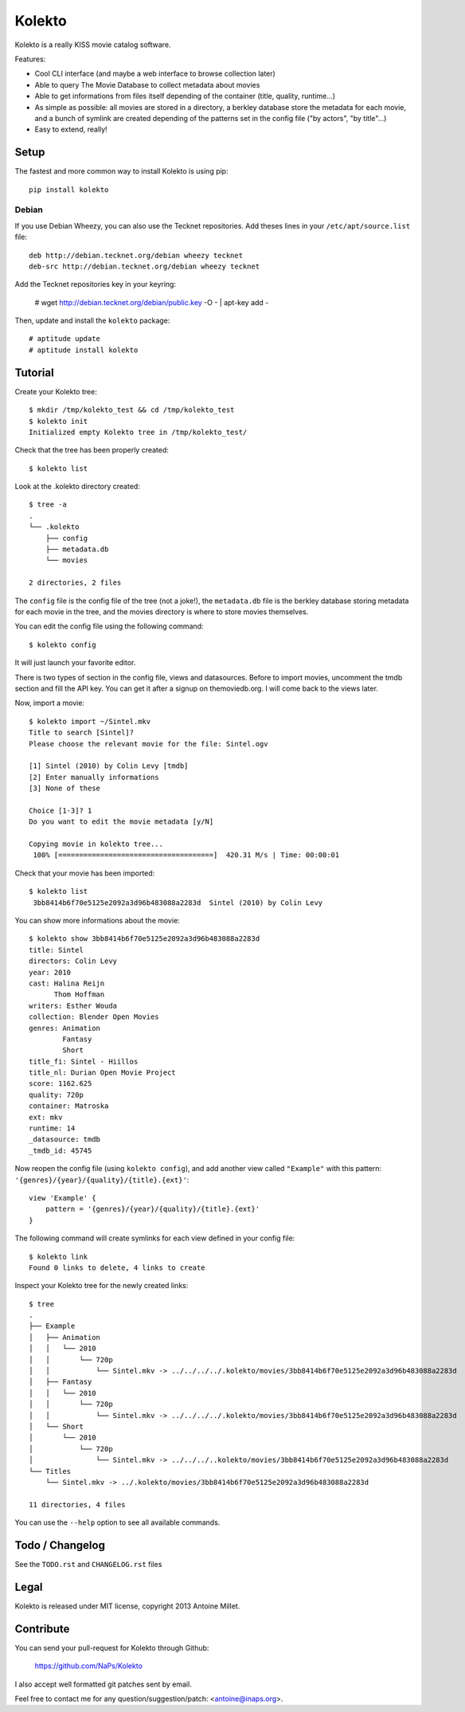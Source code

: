 Kolekto
=======

.. image:: https://raw.github.com/NaPs/Kolekto/master/.artworks/kolekto.png


Kolekto is a really KISS movie catalog software.

Features:

- Cool CLI interface (and maybe a web interface to browse collection later)
- Able to query The Movie Database to collect metadata about movies
- Able to get informations from files itself depending of the container (title,
  quality, runtime...)
- As simple as possible: all movies are stored in a directory, a berkley
  database store the metadata for each movie, and a bunch of symlink are created
  depending of the patterns set in the config file ("by actors", "by title"...)
- Easy to extend, really!


Setup
-----

The fastest and more common way to install Kolekto is using pip::

    pip install kolekto


Debian
~~~~~~

If you use Debian Wheezy, you can also use the Tecknet repositories. Add theses
lines in your ``/etc/apt/source.list`` file::

    deb http://debian.tecknet.org/debian wheezy tecknet
    deb-src http://debian.tecknet.org/debian wheezy tecknet

Add the Tecknet repositories key in your keyring:

    # wget http://debian.tecknet.org/debian/public.key -O - | apt-key add -

Then, update and install the ``kolekto`` package::

    # aptitude update
    # aptitude install kolekto


Tutorial
--------

Create your Kolekto tree::

    $ mkdir /tmp/kolekto_test && cd /tmp/kolekto_test
    $ kolekto init
    Initialized empty Kolekto tree in /tmp/kolekto_test/


Check that the tree has been properly created::

    $ kolekto list


Look at the .kolekto directory created::

    $ tree -a
    .
    └── .kolekto
        ├── config
        ├── metadata.db
        └── movies

    2 directories, 2 files

The ``config`` file is the config file of the tree (not a joke!), the
``metadata.db`` file is the berkley database storing metadata for each movie in
the tree, and the movies directory is where to store movies themselves.

You can edit the config file using the following command::

    $ kolekto config

It will just launch your favorite editor.

There is two types of section in the config file, views and datasources. Before
to import movies, uncomment the tmdb section and fill the API key. You can get
it after a signup on themoviedb.org. I will come back to the views later.

Now, import a movie::

    $ kolekto import ~/Sintel.mkv
    Title to search [Sintel]?
    Please choose the relevant movie for the file: Sintel.ogv

    [1] Sintel (2010) by Colin Levy [tmdb]
    [2] Enter manually informations
    [3] None of these

    Choice [1-3]? 1
    Do you want to edit the movie metadata [y/N]

    Copying movie in kolekto tree...
     100% [=====================================]  420.31 M/s | Time: 00:00:01

Check that your movie has been imported::

    $ kolekto list
     3bb8414b6f70e5125e2092a3d96b483088a2283d  Sintel (2010) by Colin Levy

You can show more informations about the movie::

    $ kolekto show 3bb8414b6f70e5125e2092a3d96b483088a2283d
    title: Sintel
    directors: Colin Levy
    year: 2010
    cast: Halina Reijn
          Thom Hoffman
    writers: Esther Wouda
    collection: Blender Open Movies
    genres: Animation
            Fantasy
            Short
    title_fi: Sintel - Hiillos
    title_nl: Durian Open Movie Project
    score: 1162.625
    quality: 720p
    container: Matroska
    ext: mkv
    runtime: 14
    _datasource: tmdb
    _tmdb_id: 45745

Now reopen the config file (using ``kolekto config``), and add another view called
``"Example"`` with this pattern: ``'{genres}/{year}/{quality}/{title}.{ext}'``::

    view 'Example' {
        pattern = '{genres}/{year}/{quality}/{title}.{ext}'
    }

The following command will create symlinks for each view defined in your config
file::

    $ kolekto link
    Found 0 links to delete, 4 links to create

Inspect your Kolekto tree for the newly created links::

    $ tree
    .
    ├── Example
    │   ├── Animation
    │   │   └── 2010
    │   │       └── 720p
    │   │           └── Sintel.mkv -> ../../../../.kolekto/movies/3bb8414b6f70e5125e2092a3d96b483088a2283d
    │   ├── Fantasy
    │   │   └── 2010
    │   │       └── 720p
    │   │           └── Sintel.mkv -> ../../../../.kolekto/movies/3bb8414b6f70e5125e2092a3d96b483088a2283d
    │   └── Short
    │       └── 2010
    │           └── 720p
    │               └── Sintel.mkv -> ../../../..kolekto/movies/3bb8414b6f70e5125e2092a3d96b483088a2283d
    └── Titles
        └── Sintel.mkv -> ../.kolekto/movies/3bb8414b6f70e5125e2092a3d96b483088a2283d

    11 directories, 4 files


You can use the ``--help`` option to see all available commands.


Todo / Changelog
----------------

See the ``TODO.rst`` and ``CHANGELOG.rst`` files


Legal
-----

Kolekto is released under MIT license, copyright 2013 Antoine Millet.


Contribute
----------

You can send your pull-request for Kolekto through Github:

    https://github.com/NaPs/Kolekto

I also accept well formatted git patches sent by email.

Feel free to contact me for any question/suggestion/patch: <antoine@inaps.org>.
